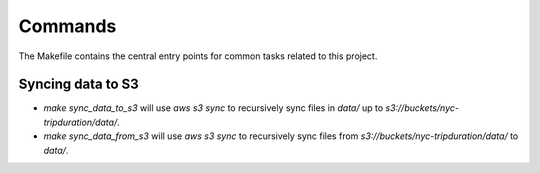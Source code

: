 Commands
========

The Makefile contains the central entry points for common tasks related to this project.

Syncing data to S3
^^^^^^^^^^^^^^^^^^

* `make sync_data_to_s3` will use `aws s3 sync` to recursively sync files in `data/` up to `s3://buckets/nyc-tripduration/data/`.
* `make sync_data_from_s3` will use `aws s3 sync` to recursively sync files from `s3://buckets/nyc-tripduration/data/` to `data/`.
